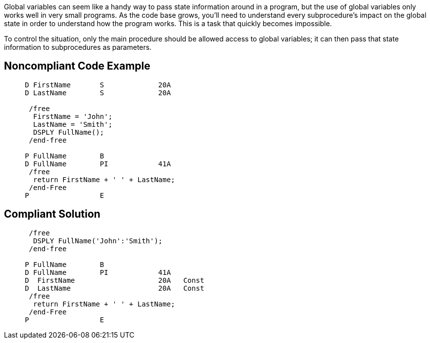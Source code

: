 Global variables can seem like a handy way to pass state information around in a program, but the use of global variables only works well in very small programs. As the code base grows, you'll need to understand every subprocedure's impact on the global state in order to understand how the program works. This is a task that quickly becomes impossible.


To control the situation, only the main procedure should be allowed access to global variables; it can then pass that state information to subprocedures as parameters. 

== Noncompliant Code Example

----
     D FirstName       S             20A     
     D LastName        S             20A   

      /free
       FirstName = 'John';
       LastName = 'Smith';
       DSPLY FullName();
      /end-free

     P FullName        B
     D FullName        PI            41A
      /free
       return FirstName + ' ' + LastName;
      /end-Free
     P                 E
----

== Compliant Solution

----
      /free
       DSPLY FullName('John':'Smith');
      /end-free

     P FullName        B
     D FullName        PI            41A
     D  FirstName                    20A   Const
     D  LastName                     20A   Const
      /free
       return FirstName + ' ' + LastName;
      /end-Free
     P                 E
----
